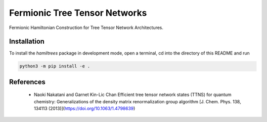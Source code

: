 Fermionic Tree Tensor Networks
===============================

Fermionic Hamiltonian Construction for Tree Tensor Network Architectures.

Installation
------------

To install the *hamiltrees* package in development mode, open a terminal, cd into the directory of this README and run

.. code-block:: bash

    python3 -m pip install -e .
    
References
----------
  - Naoki Nakatani and Garnet Kin-Lic Chan
    Efficient tree tensor network states (TTNS) for quantum chemistry:
    Generalizations of the density matrix renormalization group algorithm  
    [J. Chem. Phys. 138, 134113 (2013)](https://doi.org/10.1063/1.4798639)
